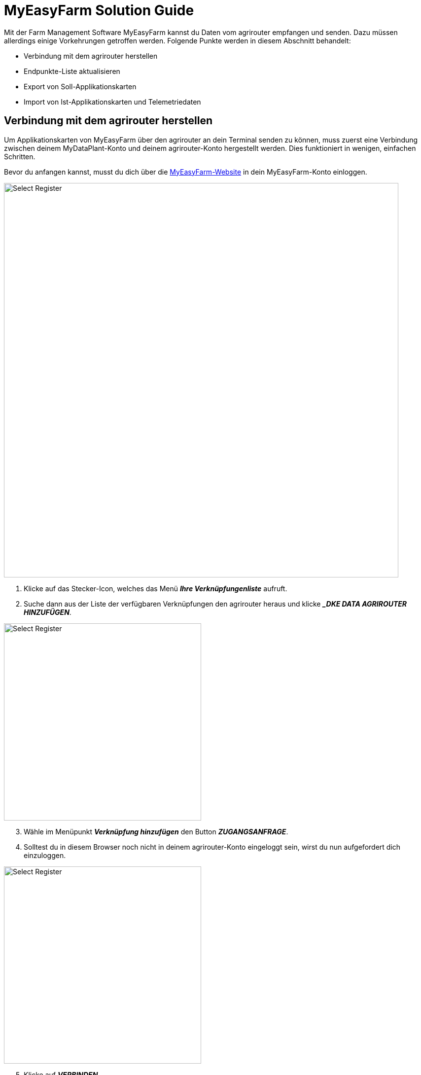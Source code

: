 = MyEasyFarm Solution Guide

Mit der Farm Management Software MyEasyFarm kannst du Daten vom agrirouter empfangen und senden. Dazu müssen allerdings einige Vorkehrungen getroffen werden. Folgende Punkte werden in diesem Abschnitt behandelt:

* Verbindung mit dem agrirouter herstellen
* Endpunkte-Liste aktualisieren
* Export von Soll-Applikationskarten
* Import von Ist-Applikationskarten und Telemetriedaten


== Verbindung mit dem agrirouter herstellen

Um Applikationskarten von MyEasyFarm über den agrirouter an dein Terminal senden zu können, muss zuerst eine Verbindung zwischen deinem MyDataPlant-Konto und deinem agrirouter-Konto hergestellt werden. Dies funktioniert in wenigen, einfachen Schritten.

Bevor du anfangen kannst, musst du dich über die link:https://app.myeasyfarm.com/login[MyEasyFarm-Website, window="_blank"] in dein MyEasyFarm-Konto einloggen.

image::interactive_agrirouter/myeasyfarm/myeasyfarm-connect-agrirouter-1-de.png[Select Register, 800]

. Klicke auf das Stecker-Icon, welches das Menü *_Ihre Verknüpfungenliste_* aufruft.
. Suche dann aus der Liste der verfügbaren Verknüpfungen den agrirouter heraus und klicke *__DKE DATA AGRIROUTER HINZUFÜGEN_*.

[.float-group]
--
[.right]
image::interactive_agrirouter/myeasyfarm/myeasyfarm-connect-agrirouter-2-de.png[Select Register, 400]

[start=3]
. Wähle im Menüpunkt *_Verknüpfung hinzufügen_* den Button *_ZUGANGSANFRAGE_*.
. Solltest du in diesem Browser noch nicht in deinem agrirouter-Konto eingeloggt sein, wirst du nun aufgefordert dich einzuloggen.
--

[.float-group]
--
[.left]
image::interactive_agrirouter/myeasyfarm/myeasyfarm-connect-agrirouter-3-de.png[Select Register, 400]

[start=5]
. Klicke auf *_VERBINDEN_*
. Nun ist die Verbindung zum agrirouter hergestellt und du kannst bspw. Applikationskarten von MyEasyFarm über den agrirouter an dein Terminal senden. 
--

[TIP]
====
Die Verbindung zum agrirouter in den ersten 30 Tagen kostenlos und wird danach standardmäßig deaktiviert. Möchtest du die agrirouter-Verbindung weiterhin nutzen, wird ein kostenpflichtiges Abonnements fällig.
====

== Endpunkte-Liste aktualisieren

MyEasyFarm aktualisiert die Endpunkte Liste automatisch. Wenn du einen neuen Endpunkt, wie bspw. eine Maschine, über den agrirouter hinzufügst, erscheint dieser spätestens einige Minuten später auch auf deinem MyEasyFarm-Konto.

[TIP]
====
Wenn du eine neue Maschine hinzufügst und diese über MyEasyFarm einsehen möchtest, achte darauf, dass der Schalter *_IMPORTED EQUIPMENT_* image:interactive_agrirouter/myeasyfarm/myeasyfarm-imported-equipment-button.png[Select Register ,100, 100]. im oberen Bereich der Seite aktiviert ist.
====

== Export von Soll-Applikationskarten
Nach der Planung und Erstellung einer Aufgabe (Düngung, Aussaat oder Pflanzenschutz) kannst du deine Applikationskarte über den agrirouter drahtlos an dein Terminal senden.

[TIP]
====
Beachte bei der Erstellung einer Applikationskarte immer auf die Anforderungen der Maschine, an die sie gesendet werden soll (bspw. kg/ha, Körner/ha, oder %).
====

image::interactive_agrirouter/myeasyfarm/myeasyfarm-export-maps-1-de.png[Select Register, 800]

. Wähle in der Seitenleiste links den Unterpunkt *_Aufgaben_*.
. Falls du noch keine Aufgabe erstellt hast, klicke auf *_AUFGABEN HINZUFÜGEN_*  und folge dem Prozess.
. Wähle durch einen Klick auf das Kästchen links die Aufgabe aus, die du exportieren möchtest.
. Klicke auf *_EXPORTIEREN_*.

[.float-group]
--
[.right]
image::interactive_agrirouter/myeasyfarm/myeasyfarm-export-maps-2-de.png[Select Register, 300]

[start=5]
. Wähle unter *_Export_* im Dropdown-Menü die Option *_Nach Agrirouter exportieren_*.
. Wähle den Endpunkt aus, an den du die Aufgabe senden möchtest.
. Klicke auf *_EXPORTIEREN_*.
--

=== Mehrere Aufgaben an einen Endpunkt senden

In manchen Fällen kann es Sinn machen, mehrere Applikationskarten auf einmal an eine Maschine zu senden. Bspw., wenn Saatgut und Düngemittel gleichzeitig ausgebracht werden sollen.

image::interactive_agrirouter/myeasyfarm/myeasyfarm-export-several-maps-1-de.png[Select Register, 800]

. Wähle in der Seitenleiste links den Unterpunkt *_Aufgaben_*.
. Falls du noch keine Aufgabe erstellt hast, klicke auf *_AUFGABEN HINZUFÜGEN_*  und folge dem Prozess.
. Wähle durch einen Klick auf das Kästchen links alle Aufgaben aus, die du exportieren möchtest.
. Folge der Anleitung Export von Soll-Applikationskarten ab Schritt 4.

== Import von Ist-Applikationskarten & Telemetriedaten

Nach der Ausbringung von bspw. Saatgut können Ausbringkarten (As-Applied-Maps) auch vom Terminal über den agrirouter an dein MyEasyFarm-Konto gesendet werden. Dasselbe gilt für alle weiteren Daten, die mit deinem Equipment erstellt werden. Wie diese abgerufen werden können, erfährst du im Folgenden.

image::interactive_agrirouter/myeasyfarm/myeasyfarm-import-maps-1-de.png[Select Register, 800]

. Wähle den Unterpunkt *_Übersicht_* in der Seitenleiste links.
. Klicke rechts auf *_IMPORT FILE_*.

[.float-group]
--
[.right]
image::interactive_agrirouter/myeasyfarm/myeasyfarm-import-maps-2-de.png[Select Register, 400]

[start=3]
. Nun öffnet sich das Fenster ISOBUS-Datei importieren. Wähle hier die Option *_IMPORT AUS AGRIROUTER_*.
--

NOTE: Wenn du dein agrirouter-Konto noch nicht mit deinem MyEasyFarm-Konto verbunden hast, wird dir die Option *_IMPORT AUS AGRIROUTER_* nicht angezeigt. <<connect-agrirouter,Verbinde dein agrirouter-Konto>>, um das Problem zu beheben.

image::interactive_agrirouter/myeasyfarm/myeasyfarm-import-maps-3-de.png[Select Register, 800]

[start=4]
. Im folgenden Fenster siehst du alle Dateien, die über den agrirouter an dein MyEasyFarm-Konto gesendet wurden. Um eine Datei zu importieren, klicke auf den Namen der Datei.

image::interactive_agrirouter/myeasyfarm/myeasyfarm-import-maps-4-de.png[Select Register, 800]

[start=5]
. Um eine Datei zu importieren, müssen fehlende Datenpunkte (z.B. Schlag, Mitarbeiter, …) nachträglich eingetragen werden. Klicke hierzu auf *_UPDATE & IMPORT_*.

TIP: Bevor du eine Aufgabe importierst, solltest du bereits deine Feldgrenzen, Mitarbeiter und Fahrzeuge hinzugefügt haben.

image::interactive_agrirouter/myeasyfarm/myeasyfarm-import-maps-5-de.png[Select Register, 800]

[start=6]

. Auf der rechten Bildschirmhälfte siehst du allgemeine Informationen, die mit deiner Aufgabe übermittelt wurden. Diese Informationen kannst du optional abändern bzw. korrigieren. 
. Klicke, nachdem du die allgemeinen Informationen bearbeitet hast, auf *_AKTUALISIERUNG_*.
. Auf der linken Bildschirmhälfte kannst du fehlenden Informationen nachtragen. Klicke hierzu auf die entsprechende Aufgabe wie bspw. Tillage oder Seeding und wähle die passende Maschine etc. aus dem Dropdown Menü aus.

TIP: Standardmäßig werden nur die relevantesten Optionen einer Aufgabe angezeigt. Wenn du detailliertere Informationen sehen willst, wähle SHOW ALL IMPORT OPTIONS im oberen Bereich der Seite.

[start=9]
. Klicke auf *_UPDATE & IMPORT_*, um den Vorgang abzuschließen

[.float-group]
--
[.right]
image::interactive_agrirouter/myeasyfarm/myeasyfarm-import-maps-6-de.png[Select Register, 400]

[start=10]
. Anhand des grün hinterlegten Hinweis *_IMPORTED_*, erkennst du, dass der Import erfolgreich war.
--

TIP: Deine importierten Aufgaben findest du in jetzt in der linken Seitenleiste unter *_Maßnahmen_* und bei *_Equipment, Mitarbeitern_* oder *_Schlägen_*, denen die Aufgabe zugeordnet ist.